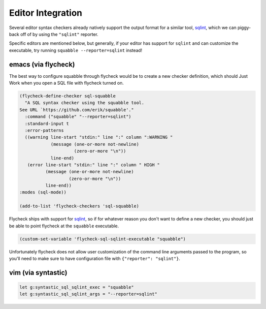 Editor Integration
==================

Several editor syntax checkers already natively support the output
format for a similar tool, `sqlint <https://github.com/purcell/sqlint>`__,
which we can piggy-back off of by using the ``"sqlint"`` reporter.

Specific editors are mentioned below, but generally, if your editor
has support for ``sqlint`` and can customize the executable, try running
``squabble --reporter=sqlint`` instead!

emacs (via flycheck)
--------------------

The best way to configure squabble through flycheck would be to create
a new checker definition, which should Just Work when you open a SQL
file with flycheck turned on.

.. code-block:: elisp

  (flycheck-define-checker sql-squabble
    "A SQL syntax checker using the squabble tool.
  See URL `https://github.com/erik/squabble'."
    :command ("squabble" "--reporter=sqlint")
    :standard-input t
    :error-patterns
    ((warning line-start "stdin:" line ":" column ":WARNING "
              (message (one-or-more not-newline)
                       (zero-or-more "\n"))
              line-end)
     (error line-start "stdin:" line ":" column " HIGH "
            (message (one-or-more not-newline)
                     (zero-or-more "\n"))
            line-end))
  :modes (sql-mode))

  (add-to-list 'flycheck-checkers 'sql-squabble)


Flycheck ships with support for `sqlint
<https://github.com/purcell/sqlint>`__, so if for whatever reason you
don't want to define a new checker, you should just be able to point
flycheck at the ``squabble`` executable.

.. code-block:: elisp

   (custom-set-variable 'flycheck-sql-sqlint-executable "squabble")

Unfortunately flycheck does not allow user customization of the
command line arguments passed to the program, so you'll need to make
sure to have configuration file with ``{"reporter": "sqlint"}``.

vim (via syntastic)
-------------------

.. code-block:: vim

  let g:syntastic_sql_sqlint_exec = "squabble"
  let g:syntastic_sql_sqlint_args = "--reporter=sqlint"
